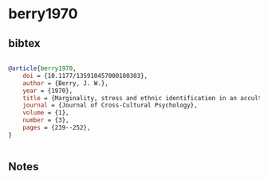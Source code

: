 * berry1970




** bibtex

#+NAME: bibtex
#+BEGIN_SRC bibtex

@article{berry1970,
    doi = {10.1177/135910457000100303},
    author = {Berry, J. W.},
    year = {1970},
    title = {Marginality, stress and ethnic identification in an acculturated aboriginal community},
    journal = {Journal of Cross-Cultural Psychology},
    volume = {1},
    number = {3},
    pages = {239--252},
}


#+END_SRC




** Notes


